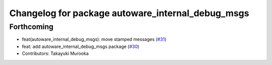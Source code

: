 ^^^^^^^^^^^^^^^^^^^^^^^^^^^^^^^^^^^^^^^^^^^^^^^^^^
Changelog for package autoware_internal_debug_msgs
^^^^^^^^^^^^^^^^^^^^^^^^^^^^^^^^^^^^^^^^^^^^^^^^^^

Forthcoming
-----------
* feat(autoware_internal_debug_msgs): move stamped messages (`#31 <https://github.com/autowarefoundation/autoware_internal_msgs/issues/31>`_)
* feat: add autoware_internal_debug_msgs package (`#30 <https://github.com/autowarefoundation/autoware_internal_msgs/issues/30>`_)
* Contributors: Takayuki Murooka
